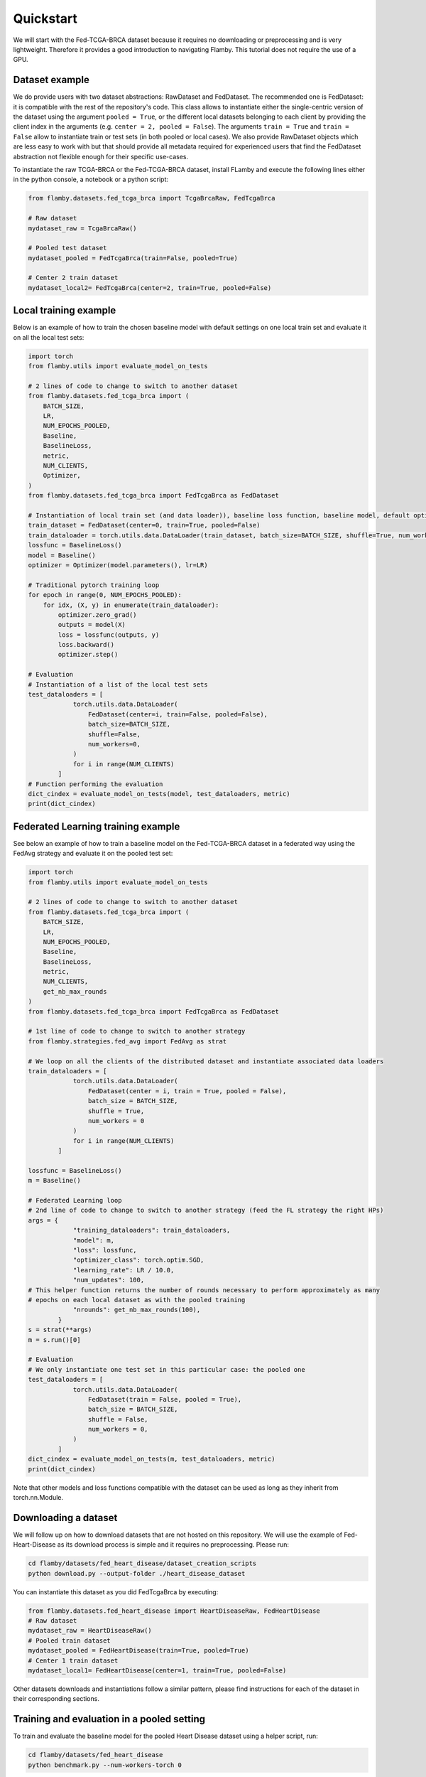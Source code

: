 
Quickstart
----------

We will start with the Fed-TCGA-BRCA dataset because it requires no downloading or preprocessing and is very lightweight.
Therefore it provides a good introduction to navigating Flamby.
This tutorial does not require the use of a GPU.

Dataset example
^^^^^^^^^^^^^^^

We do provide users with two dataset abstractions: RawDataset and FedDataset.
The recommended one is FedDataset: it is compatible with the rest of the repository's code.
This class allows to instantiate either the single-centric version of the dataset using the argument ``pooled = True``\ , or the different local datasets belonging to each client by providing the client index in the arguments (e.g. ``center = 2, pooled = False``\ ).
The arguments ``train = True`` and ``train = False`` allow to instantiate train or test sets (in both pooled or local cases).
We also provide RawDataset objects which are less easy to work with but that should provide all metadata required for experienced users that find the FedDataset abstraction not flexible enough for their specific use-cases.

To instantiate the raw TCGA-BRCA or the Fed-TCGA-BRCA dataset, install FLamby and execute the following lines either in the python console, a notebook or a python script:

.. code-block:: python


   from flamby.datasets.fed_tcga_brca import TcgaBrcaRaw, FedTcgaBrca

   # Raw dataset
   mydataset_raw = TcgaBrcaRaw()

   # Pooled test dataset
   mydataset_pooled = FedTcgaBrca(train=False, pooled=True)

   # Center 2 train dataset
   mydataset_local2= FedTcgaBrca(center=2, train=True, pooled=False)

Local training example
^^^^^^^^^^^^^^^^^^^^^^

Below is an example of how to train the chosen baseline model with default settings on one local train set and evaluate it on all the local test sets:

.. code-block:: python


   import torch
   from flamby.utils import evaluate_model_on_tests

   # 2 lines of code to change to switch to another dataset
   from flamby.datasets.fed_tcga_brca import (
       BATCH_SIZE,
       LR,
       NUM_EPOCHS_POOLED,
       Baseline,
       BaselineLoss,
       metric,
       NUM_CLIENTS,
       Optimizer,
   )
   from flamby.datasets.fed_tcga_brca import FedTcgaBrca as FedDataset

   # Instantiation of local train set (and data loader)), baseline loss function, baseline model, default optimizer
   train_dataset = FedDataset(center=0, train=True, pooled=False)
   train_dataloader = torch.utils.data.DataLoader(train_dataset, batch_size=BATCH_SIZE, shuffle=True, num_workers=0)
   lossfunc = BaselineLoss()
   model = Baseline()
   optimizer = Optimizer(model.parameters(), lr=LR)

   # Traditional pytorch training loop
   for epoch in range(0, NUM_EPOCHS_POOLED):
       for idx, (X, y) in enumerate(train_dataloader):
           optimizer.zero_grad()
           outputs = model(X)
           loss = lossfunc(outputs, y)
           loss.backward()
           optimizer.step()

   # Evaluation
   # Instantiation of a list of the local test sets
   test_dataloaders = [
               torch.utils.data.DataLoader(
                   FedDataset(center=i, train=False, pooled=False),
                   batch_size=BATCH_SIZE,
                   shuffle=False,
                   num_workers=0,
               )
               for i in range(NUM_CLIENTS)
           ]
   # Function performing the evaluation
   dict_cindex = evaluate_model_on_tests(model, test_dataloaders, metric)
   print(dict_cindex)

Federated Learning training example
^^^^^^^^^^^^^^^^^^^^^^^^^^^^^^^^^^^

See below an example of how to train a baseline model on the Fed-TCGA-BRCA dataset in a federated way using the FedAvg strategy and evaluate it on the pooled test set:

.. code-block:: python


   import torch
   from flamby.utils import evaluate_model_on_tests

   # 2 lines of code to change to switch to another dataset
   from flamby.datasets.fed_tcga_brca import (
       BATCH_SIZE,
       LR,
       NUM_EPOCHS_POOLED,
       Baseline,
       BaselineLoss,
       metric,
       NUM_CLIENTS,
       get_nb_max_rounds
   )
   from flamby.datasets.fed_tcga_brca import FedTcgaBrca as FedDataset

   # 1st line of code to change to switch to another strategy
   from flamby.strategies.fed_avg import FedAvg as strat

   # We loop on all the clients of the distributed dataset and instantiate associated data loaders
   train_dataloaders = [
               torch.utils.data.DataLoader(
                   FedDataset(center = i, train = True, pooled = False),
                   batch_size = BATCH_SIZE,
                   shuffle = True,
                   num_workers = 0
               )
               for i in range(NUM_CLIENTS)
           ]

   lossfunc = BaselineLoss()
   m = Baseline()

   # Federated Learning loop
   # 2nd line of code to change to switch to another strategy (feed the FL strategy the right HPs)
   args = {
               "training_dataloaders": train_dataloaders,
               "model": m,
               "loss": lossfunc,
               "optimizer_class": torch.optim.SGD,
               "learning_rate": LR / 10.0,
               "num_updates": 100,
   # This helper function returns the number of rounds necessary to perform approximately as many
   # epochs on each local dataset as with the pooled training
               "nrounds": get_nb_max_rounds(100),
           }
   s = strat(**args)
   m = s.run()[0]

   # Evaluation
   # We only instantiate one test set in this particular case: the pooled one
   test_dataloaders = [
               torch.utils.data.DataLoader(
                   FedDataset(train = False, pooled = True),
                   batch_size = BATCH_SIZE,
                   shuffle = False,
                   num_workers = 0,
               )
           ]
   dict_cindex = evaluate_model_on_tests(m, test_dataloaders, metric)
   print(dict_cindex)

Note that other models and loss functions compatible with the dataset can be used as long as they inherit from torch.nn.Module.

Downloading a dataset
^^^^^^^^^^^^^^^^^^^^^

We will follow up on how to download datasets that are not hosted on this repository.
We will use the example of Fed-Heart-Disease as its download process is simple and it requires no preprocessing.
Please run:

.. code-block::

   cd flamby/datasets/fed_heart_disease/dataset_creation_scripts
   python download.py --output-folder ./heart_disease_dataset

You can instantiate this dataset as you did FedTcgaBrca by executing:

.. code-block:: python

   from flamby.datasets.fed_heart_disease import HeartDiseaseRaw, FedHeartDisease
   # Raw dataset
   mydataset_raw = HeartDiseaseRaw()
   # Pooled train dataset
   mydataset_pooled = FedHeartDisease(train=True, pooled=True)
   # Center 1 train dataset
   mydataset_local1= FedHeartDisease(center=1, train=True, pooled=False)

Other datasets downloads and instantiations follow a similar pattern, please find instructions for each of the dataset in their corresponding sections.

Training and evaluation in a pooled setting
^^^^^^^^^^^^^^^^^^^^^^^^^^^^^^^^^^^^^^^^^^^

To train and evaluate the baseline model for the pooled Heart Disease dataset using a helper script, run:

.. code-block::

   cd flamby/datasets/fed_heart_disease
   python benchmark.py --num-workers-torch 0

Benchmarking FL strategies
^^^^^^^^^^^^^^^^^^^^^^^^^^

The command below allows to reproduce the article's results for a given seed:


* train a model on the pooled dataset and evaluate it on all test sets (local and pooled)
* train models on all local datasets and evaluate them on all test sets (local and pooled)
* train models in a federated way for all FL strategies with associated hyperparameters and evaluate them on all test sets (local and pooled)

The config files given in the repository (\ ``flamby/config_*.json``\ ) hold the different HPs sets used in the companion article for the FL strategies on the different datasets.
The results are stored in the csv file specified either in the config file or with the --results-file-path option.

.. code-block::

   cd flamby/benchmarks
   python fed_benchmark.py --config-file-path ../config_heart_disease.json --results-file-path ./test_res_0.csv --seed 0

FL training and evaluation
^^^^^^^^^^^^^^^^^^^^^^^^^^

In order to train and evaluate the baseline model with a specific FL strategy and associated hyperparameters, one can run the following command (in this case the strategy specific HPs in the config file are ignored and the HPs used are given by the user or take the default values given in this script):

.. code-block::

   python fed_benchmark.py --strategy FedProx --mu 1.0 --learning_rate 0.05 --config-file-path ../config_heart_disease.json \
    --results-file-path ./test_res1.csv --seed 1

